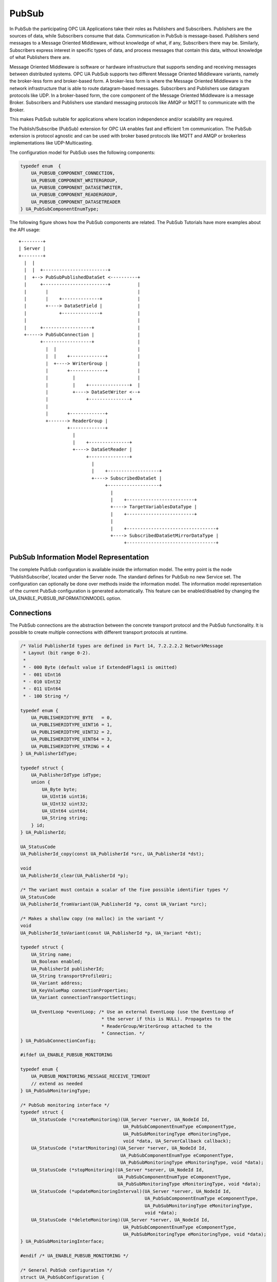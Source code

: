 .. _pubsub:

PubSub
======

In PubSub the participating OPC UA Applications take their roles as
Publishers and Subscribers. Publishers are the sources of data, while
Subscribers consume that data. Communication in PubSub is message-based.
Publishers send messages to a Message Oriented Middleware, without knowledge
of what, if any, Subscribers there may be. Similarly, Subscribers express
interest in specific types of data, and process messages that contain this
data, without knowledge of what Publishers there are.

Message Oriented Middleware is software or hardware infrastructure that
supports sending and receiving messages between distributed systems. OPC UA
PubSub supports two different Message Oriented Middleware variants, namely
the broker-less form and broker-based form. A broker-less form is where the
Message Oriented Middleware is the network infrastructure that is able to
route datagram-based messages. Subscribers and Publishers use datagram
protocols like UDP. In a broker-based form, the core component of the Message
Oriented Middleware is a message Broker. Subscribers and Publishers use
standard messaging protocols like AMQP or MQTT to communicate with the
Broker.

This makes PubSub suitable for applications where location independence
and/or scalability are required.

The Publish/Subscribe (PubSub) extension for OPC UA enables fast and
efficient 1:m communication. The PubSub extension is protocol agnostic and
can be used with broker based protocols like MQTT and AMQP or brokerless
implementations like UDP-Multicasting.

The configuration model for PubSub uses the following components:

.. code-block:: c

   
   typedef enum  {
       UA_PUBSUB_COMPONENT_CONNECTION,
       UA_PUBSUB_COMPONENT_WRITERGROUP,
       UA_PUBSUB_COMPONENT_DATASETWRITER,
       UA_PUBSUB_COMPONENT_READERGROUP,
       UA_PUBSUB_COMPONENT_DATASETREADER
   } UA_PubSubComponentEnumType;
   
The following figure shows how the PubSub components are related.
The PubSub Tutorials have more examples about the API usage::

 +--------+
 | Server |
 +--------+
   |  |
   |  |  +------------------------+
   |  +--> PubSubPublishedDataSet <----------+
   |     +------------------------+          |
   |       |                                 |
   |       |    +--------------+             |
   |       +----> DataSetField |             |
   |            +--------------+             |
   |                                         |
   |     +------------------+                |
   +-----> PubSubConnection |                |
         +------------------+                |
           |  |                              |
           |  |    +-------------+           |
           |  +----> WriterGroup |           |
           |       +-------------+           |
           |         |                       |
           |         |    +---------------+  |
           |         +----> DataSetWriter <--+
           |              +---------------+
           |
           |       +-------------+
           +-------> ReaderGroup |
                   +-------------+
                     |
                     |    +---------------+
                     +----> DataSetReader |
                          +---------------+
                            |
                            |    +-------------------+
                            +----> SubscribedDataSet |
                                 +-------------------+
                                   |
                                   |    +-------------------------+
                                   +----> TargetVariablesDataType |
                                   |    +-------------------------+
                                   |
                                   |    +---------------------------------+
                                   +----> SubscribedDataSetMirrorDataType |
                                        +---------------------------------+

PubSub Information Model Representation
---------------------------------------
.. _pubsub_informationmodel:

The complete PubSub configuration is available inside the information model.
The entry point is the node 'PublishSubscribe', located under the Server
node.
The standard defines for PubSub no new Service set. The configuration can
optionally be done over methods inside the information model.
The information model representation of the current PubSub configuration is
generated automatically. This feature can be enabled/disabled by changing the
UA_ENABLE_PUBSUB_INFORMATIONMODEL option.

Connections
-----------
The PubSub connections are the abstraction between the concrete transport protocol
and the PubSub functionality. It is possible to create multiple connections with
different transport protocols at runtime.

.. code-block:: c

   
   /* Valid PublisherId types are defined in Part 14, 7.2.2.2.2 NetworkMessage
    * Layout (bit range 0-2).
    *
    * - 000 Byte (default value if ExtendedFlags1 is omitted)
    * - 001 UInt16
    * - 010 UInt32
    * - 011 UInt64
    * - 100 String */
   
   typedef enum {
       UA_PUBLISHERIDTYPE_BYTE   = 0,
       UA_PUBLISHERIDTYPE_UINT16 = 1,
       UA_PUBLISHERIDTYPE_UINT32 = 2,
       UA_PUBLISHERIDTYPE_UINT64 = 3,
       UA_PUBLISHERIDTYPE_STRING = 4
   } UA_PublisherIdType;
   
   typedef struct {
       UA_PublisherIdType idType;
       union {
           UA_Byte byte;
           UA_UInt16 uint16;
           UA_UInt32 uint32;
           UA_UInt64 uint64;
           UA_String string;
       } id;
   } UA_PublisherId;
   
   UA_StatusCode
   UA_PublisherId_copy(const UA_PublisherId *src, UA_PublisherId *dst);
   
   void
   UA_PublisherId_clear(UA_PublisherId *p);
   
   /* The variant must contain a scalar of the five possible identifier types */
   UA_StatusCode
   UA_PublisherId_fromVariant(UA_PublisherId *p, const UA_Variant *src);
   
   /* Makes a shallow copy (no malloc) in the variant */
   void
   UA_PublisherId_toVariant(const UA_PublisherId *p, UA_Variant *dst);
   
   typedef struct {
       UA_String name;
       UA_Boolean enabled;
       UA_PublisherId publisherId;
       UA_String transportProfileUri;
       UA_Variant address;
       UA_KeyValueMap connectionProperties;
       UA_Variant connectionTransportSettings;
   
       UA_EventLoop *eventLoop; /* Use an external EventLoop (use the EventLoop of
                                 * the server if this is NULL). Propagates to the
                                 * ReaderGroup/WriterGroup attached to the
                                 * Connection. */
   } UA_PubSubConnectionConfig;
   
   #ifdef UA_ENABLE_PUBSUB_MONITORING
   
   typedef enum {
       UA_PUBSUB_MONITORING_MESSAGE_RECEIVE_TIMEOUT
       // extend as needed
   } UA_PubSubMonitoringType;
   
   /* PubSub monitoring interface */
   typedef struct {
       UA_StatusCode (*createMonitoring)(UA_Server *server, UA_NodeId Id,
                                         UA_PubSubComponentEnumType eComponentType,
                                         UA_PubSubMonitoringType eMonitoringType,
                                         void *data, UA_ServerCallback callback);
       UA_StatusCode (*startMonitoring)(UA_Server *server, UA_NodeId Id,
                                        UA_PubSubComponentEnumType eComponentType,
                                        UA_PubSubMonitoringType eMonitoringType, void *data);
       UA_StatusCode (*stopMonitoring)(UA_Server *server, UA_NodeId Id,
                                       UA_PubSubComponentEnumType eComponentType,
                                       UA_PubSubMonitoringType eMonitoringType, void *data);
       UA_StatusCode (*updateMonitoringInterval)(UA_Server *server, UA_NodeId Id,
                                                 UA_PubSubComponentEnumType eComponentType,
                                                 UA_PubSubMonitoringType eMonitoringType,
                                                 void *data);
       UA_StatusCode (*deleteMonitoring)(UA_Server *server, UA_NodeId Id,
                                         UA_PubSubComponentEnumType eComponentType,
                                         UA_PubSubMonitoringType eMonitoringType, void *data);
   } UA_PubSubMonitoringInterface;
   
   #endif /* UA_ENABLE_PUBSUB_MONITORING */
   
   /* General PubSub configuration */
   struct UA_PubSubConfiguration {
       /* Callback for PubSub component state changes: If provided this callback
        * informs the application about PubSub component state changes. E.g. state
        * change from operational to error in case of a DataSetReader
        * MessageReceiveTimeout. The status code provides additional
        * information. */
       void (*stateChangeCallback)(UA_Server *server, UA_NodeId *id,
                                   UA_PubSubState state, UA_StatusCode status);
   
       UA_Boolean enableDeltaFrames;
   
   #ifdef UA_ENABLE_PUBSUB_INFORMATIONMODEL
       UA_Boolean enableInformationModelMethods;
   #endif
   
   #ifdef UA_ENABLE_PUBSUB_ENCRYPTION
       /* PubSub security policies */
       size_t securityPoliciesSize;
       UA_PubSubSecurityPolicy *securityPolicies;
   #endif
   
   #ifdef UA_ENABLE_PUBSUB_MONITORING
       UA_PubSubMonitoringInterface monitoringInterface;
   #endif
   };
   
   /* Add a new PubSub connection to the given server and open it.
    * @param server The server to add the connection to.
    * @param connectionConfig The configuration for the newly added connection.
    * @param connectionIdentifier If not NULL will be set to the identifier of the
    *        newly added connection.
    * @return UA_STATUSCODE_GOOD if connection was successfully added, otherwise an
    *         error code. */
   UA_StatusCode UA_THREADSAFE
   UA_Server_addPubSubConnection(UA_Server *server,
                                 const UA_PubSubConnectionConfig *connectionConfig,
                                 UA_NodeId *connectionId);
   
   UA_StatusCode UA_THREADSAFE
   UA_Server_enablePubSubConnection(UA_Server *server,
                                    const UA_NodeId connectionId);
   
   UA_StatusCode UA_THREADSAFE
   UA_Server_disablePubSubConnection(UA_Server *server,
                                     const UA_NodeId connectionId);
   
   /* Returns a deep copy of the config */
   UA_StatusCode UA_THREADSAFE
   UA_Server_getPubSubConnectionConfig(UA_Server *server,
                                       const UA_NodeId connectionId,
                                       UA_PubSubConnectionConfig *config);
   
   /* Remove Connection, identified by the NodeId. Deletion of Connection
    * removes all contained WriterGroups and Writers. */
   UA_StatusCode UA_THREADSAFE
   UA_Server_removePubSubConnection(UA_Server *server, const UA_NodeId connectionId);
   
PublishedDataSets
-----------------
The PublishedDataSets (PDS) are containers for the published information. The
PDS contain the published variables and meta information. The metadata is
commonly autogenerated or given as constant argument as part of the template
functions. The template functions are standard defined and intended for
configuration tools. You should normally create an empty PDS and call the
functions to add new fields.

.. code-block:: c

   
   /* The UA_PUBSUB_DATASET_PUBLISHEDITEMS has currently no additional members and
    * thus no dedicated config structure. */
   
   typedef enum {
       UA_PUBSUB_DATASET_PUBLISHEDITEMS,
       UA_PUBSUB_DATASET_PUBLISHEDEVENTS,
       UA_PUBSUB_DATASET_PUBLISHEDITEMS_TEMPLATE,
       UA_PUBSUB_DATASET_PUBLISHEDEVENTS_TEMPLATE,
   } UA_PublishedDataSetType;
   
   typedef struct {
       UA_DataSetMetaDataType metaData;
       size_t variablesToAddSize;
       UA_PublishedVariableDataType *variablesToAdd;
   } UA_PublishedDataItemsTemplateConfig;
   
   typedef struct {
       UA_NodeId eventNotfier;
       UA_ContentFilter filter;
   } UA_PublishedEventConfig;
   
   typedef struct {
       UA_DataSetMetaDataType metaData;
       UA_NodeId eventNotfier;
       size_t selectedFieldsSize;
       UA_SimpleAttributeOperand *selectedFields;
       UA_ContentFilter filter;
   } UA_PublishedEventTemplateConfig;
   
   /* Configuration structure for PublishedDataSet */
   typedef struct {
       UA_String name;
       UA_PublishedDataSetType publishedDataSetType;
       union {
           /* The UA_PUBSUB_DATASET_PUBLISHEDITEMS has currently no additional members
            * and thus no dedicated config structure.*/
           UA_PublishedDataItemsTemplateConfig itemsTemplate;
           UA_PublishedEventConfig event;
           UA_PublishedEventTemplateConfig eventTemplate;
       } config;
   } UA_PublishedDataSetConfig;
   
   void
   UA_PublishedDataSetConfig_clear(UA_PublishedDataSetConfig *pdsConfig);
   
   typedef struct {
       UA_StatusCode addResult;
       size_t fieldAddResultsSize;
       UA_StatusCode *fieldAddResults;
       UA_ConfigurationVersionDataType configurationVersion;
   } UA_AddPublishedDataSetResult;
   
   UA_AddPublishedDataSetResult UA_THREADSAFE
   UA_Server_addPublishedDataSet(UA_Server *server,
                                 const UA_PublishedDataSetConfig *publishedDataSetConfig,
                                 UA_NodeId *pdsId);
   
   /* Returns a deep copy of the config */
   UA_StatusCode UA_THREADSAFE
   UA_Server_getPublishedDataSetConfig(UA_Server *server, const UA_NodeId pdsId,
                                       UA_PublishedDataSetConfig *config);
   
   /* Returns a deep copy of the DataSetMetaData for an specific PDS */
   UA_StatusCode UA_THREADSAFE
   UA_Server_getPublishedDataSetMetaData(UA_Server *server, const UA_NodeId pdsId,
                                         UA_DataSetMetaDataType *metaData);
   
   /* Remove PublishedDataSet, identified by the NodeId. Deletion of PDS removes
    * all contained and linked PDS Fields. Connected WriterGroups will be also
    * removed. */
   UA_StatusCode UA_THREADSAFE
   UA_Server_removePublishedDataSet(UA_Server *server, const UA_NodeId pdsId);
   
DataSetFields
-------------
The description of published variables is named DataSetField. Each
DataSetField contains the selection of one information model node. The
DataSetField has additional parameters for the publishing, sampling and error
handling process.

.. code-block:: c

   
   typedef struct{
       UA_ConfigurationVersionDataType configurationVersion;
       UA_String fieldNameAlias;
       UA_Boolean promotedField;
       UA_PublishedVariableDataType publishParameters;
   
       /* non std. field */
       struct {
           UA_Boolean rtFieldSourceEnabled;
           /* If the rtInformationModelNode is set, the nodeid in publishParameter must point
            * to a node with external data source backend defined
            * */
           UA_Boolean rtInformationModelNode;
           //TODO -> decide if suppress C++ warnings and use 'UA_DataValue * * const staticValueSource;'
           UA_DataValue ** staticValueSource;
       } rtValueSource;
       UA_UInt32 maxStringLength;
   
   } UA_DataSetVariableConfig;
   
   typedef enum {
       UA_PUBSUB_DATASETFIELD_VARIABLE,
       UA_PUBSUB_DATASETFIELD_EVENT
   } UA_DataSetFieldType;
   
   typedef struct {
       UA_DataSetFieldType dataSetFieldType;
       union {
           /* events need other config later */
           UA_DataSetVariableConfig variable;
       } field;
   } UA_DataSetFieldConfig;
   
   void
   UA_DataSetFieldConfig_clear(UA_DataSetFieldConfig *dataSetFieldConfig);
   
   typedef struct {
       UA_StatusCode result;
       UA_ConfigurationVersionDataType configurationVersion;
   } UA_DataSetFieldResult;
   
   UA_DataSetFieldResult UA_THREADSAFE
   UA_Server_addDataSetField(UA_Server *server,
                             const UA_NodeId publishedDataSet,
                             const UA_DataSetFieldConfig *fieldConfig,
                             UA_NodeId *fieldId);
   
   /* Returns a deep copy of the config */
   UA_StatusCode UA_THREADSAFE
   UA_Server_getDataSetFieldConfig(UA_Server *server, const UA_NodeId dsfId,
                                   UA_DataSetFieldConfig *config);
   
   UA_DataSetFieldResult UA_THREADSAFE
   UA_Server_removeDataSetField(UA_Server *server, const UA_NodeId dsfId);
   
Custom Callback Implementation
------------------------------
The user can use his own callback implementation for publishing
and subscribing. The user must take care of the callback to call for
every publishing or subscibing interval

.. code-block:: c

   
   typedef struct {
       /* User's callback implementation. The user configured base time and timer policy
        * will be provided as an argument to this callback so that the user can
        * implement his callback (thread) considering base time and timer policies */
       UA_StatusCode (*addCustomCallback)(UA_Server *server, UA_NodeId identifier,
                                          UA_ServerCallback callback,
                                          void *data, UA_Double interval_ms,
                                          UA_DateTime *baseTime, UA_TimerPolicy timerPolicy,
                                          UA_UInt64 *callbackId);
   
       UA_StatusCode (*changeCustomCallback)(UA_Server *server, UA_NodeId identifier,
                                             UA_UInt64 callbackId, UA_Double interval_ms,
                                             UA_DateTime *baseTime, UA_TimerPolicy timerPolicy);
   
       void (*removeCustomCallback)(UA_Server *server, UA_NodeId identifier, UA_UInt64 callbackId);
   
   } UA_PubSub_CallbackLifecycle;
   
WriterGroup
-----------
All WriterGroups are created within a PubSubConnection and automatically
deleted if the connection is removed. The WriterGroup is primary used as
container for :ref:`dsw` and network message settings. The WriterGroup can be
imagined as producer of the network messages. The creation of network
messages is controlled by parameters like the publish interval, which is e.g.
contained in the WriterGroup.

.. code-block:: c

   
   typedef enum {
       UA_PUBSUB_ENCODING_UADP = 0,
       UA_PUBSUB_ENCODING_JSON = 1,
       UA_PUBSUB_ENCODING_BINARY = 2
   } UA_PubSubEncodingType;
   
WriterGroup
-----------
The message publishing can be configured for realtime requirements. The RT-levels
go along with different requirements. The below listed levels can be configured:

UA_PUBSUB_RT_NONE
   No realtime-specific configuration.

UA_PUBSUB_RT_DIRECT_VALUE_ACCESS
   All PublishedDataSets need to point to a variable with a
   ``UA_VALUEBACKENDTYPE_EXTERNAL`` value backend. The value backend gets
   cached when the configuration is frozen. No lookup of the variable from
   the information is performed afterwards. This enables also big data
   structures to be updated atomically with a compare-and-switch operation on
   the ``UA_DataValue`` double-pointer in the backend.

UA_PUBSUB_RT_FIXED_SIZE
   Validate that the message constains only fields with a known size.
   Then the message fields have fixed offsets that are known ahead of time.

UA_PUBSUB_RT_DETERMINISTIC
   Both direct-access and fixed-size is being used. The server pre-allocates
   buffers when the configuration is frozen and uses only memcpy operations
   to update the PubSub network messages for sending.

WARNING! For hard real time requirements the underlying system must be
RT-capable. Also note that each PubSubConnection can have a dedicated
EventLoop. That way normal client/server operations can run independently
from PubSub. The double-pointer in the ``UA_VALUEBACKENDTYPE_EXTERNAL`` value
backend allows avoid race-condition with non-blocking atomic operations.

.. code-block:: c

   
   typedef enum {
       UA_PUBSUB_RT_NONE = 0,
       UA_PUBSUB_RT_DIRECT_VALUE_ACCESS = 1,
       UA_PUBSUB_RT_FIXED_SIZE = 2,
       UA_PUBSUB_RT_DETERMINISTIC = 3,
   } UA_PubSubRTLevel;
   
   typedef struct {
       UA_String name;
       UA_Boolean enabled;
       UA_UInt16 writerGroupId;
       UA_Duration publishingInterval;
       UA_Double keepAliveTime;
       UA_Byte priority;
       UA_ExtensionObject transportSettings;
       UA_ExtensionObject messageSettings;
       UA_KeyValueMap groupProperties;
       UA_PubSubEncodingType encodingMimeType;
       /* PubSub Manager Callback */
       UA_PubSub_CallbackLifecycle pubsubManagerCallback;
       /* non std. config parameter. maximum count of embedded DataSetMessage in
        * one NetworkMessage */
       UA_UInt16 maxEncapsulatedDataSetMessageCount;
       /* non std. field */
       UA_PubSubRTLevel rtLevel;
   
       /* Message are encrypted if a SecurityPolicy is configured and the
        * securityMode set accordingly. The symmetric key is a runtime information
        * and has to be set via UA_Server_setWriterGroupEncryptionKey. */
       UA_MessageSecurityMode securityMode; /* via the UA_WriterGroupDataType */
   #ifdef UA_ENABLE_PUBSUB_ENCRYPTION
       UA_PubSubSecurityPolicy *securityPolicy;
       UA_String securityGroupId;
   #endif
   } UA_WriterGroupConfig;
   
   void
   UA_WriterGroupConfig_clear(UA_WriterGroupConfig *writerGroupConfig);
   
   /* Add a new WriterGroup to an existing Connection */
   UA_StatusCode UA_THREADSAFE
   UA_Server_addWriterGroup(UA_Server *server, const UA_NodeId connection,
                            const UA_WriterGroupConfig *writerGroupConfig,
                            UA_NodeId *wgId);
   
   /* Returns a deep copy of the config */
   UA_StatusCode UA_THREADSAFE
   UA_Server_getWriterGroupConfig(UA_Server *server, const UA_NodeId wgId,
                                  UA_WriterGroupConfig *config);
   
   UA_StatusCode UA_THREADSAFE
   UA_Server_updateWriterGroupConfig(UA_Server *server, const UA_NodeId wgId,
                                     const UA_WriterGroupConfig *config);
   
   UA_StatusCode UA_THREADSAFE
   UA_Server_WriterGroup_getState(UA_Server *server, const UA_NodeId wgId,
                                  UA_PubSubState *state);
   
   UA_StatusCode UA_THREADSAFE
   UA_Server_WriterGroup_publish(UA_Server *server, const UA_NodeId wgId);
   
   UA_StatusCode UA_THREADSAFE
   UA_WriterGroup_lastPublishTimestamp(UA_Server *server, const UA_NodeId wgId,
                                       UA_DateTime *timestamp);
   
   UA_StatusCode UA_THREADSAFE
   UA_Server_removeWriterGroup(UA_Server *server, const UA_NodeId wgId);
   
   UA_StatusCode UA_THREADSAFE
   UA_Server_freezeWriterGroupConfiguration(UA_Server *server,
                                            const UA_NodeId wgId);
   
   UA_StatusCode UA_THREADSAFE
   UA_Server_unfreezeWriterGroupConfiguration(UA_Server *server,
                                              const UA_NodeId wgId);
   
   UA_StatusCode UA_THREADSAFE
   UA_Server_enableWriterGroup(UA_Server *server, const UA_NodeId wgId);
   
   UA_StatusCode UA_THREADSAFE
   UA_Server_disableWriterGroup(UA_Server *server, const UA_NodeId wgId);
   
   #define UA_Server_setWriterGroupOperational(server, wgId)   \
       UA_Server_enableWriterGroup(server, wgId)
   
   #define UA_Server_setWriterGroupDisabled(server, wgId)          \
       UA_Server_disableWriterGroup(server, wgId)
   
   #ifdef UA_ENABLE_PUBSUB_ENCRYPTION
   /* Set the group key for the message encryption */
   UA_StatusCode UA_THREADSAFE
   UA_Server_setWriterGroupEncryptionKeys(UA_Server *server, const UA_NodeId wgId,
                                          UA_UInt32 securityTokenId,
                                          const UA_ByteString signingKey,
                                          const UA_ByteString encryptingKey,
                                          const UA_ByteString keyNonce);
   #endif
   
.. _dsw:

DataSetWriter
-------------
The DataSetWriters are the glue between the WriterGroups and the
PublishedDataSets. The DataSetWriter contain configuration parameters and
flags which influence the creation of DataSet messages. These messages are
encapsulated inside the network message. The DataSetWriter must be linked
with an existing PublishedDataSet and be contained within a WriterGroup.

.. code-block:: c

   
   typedef struct {
       UA_String name;
       UA_UInt16 dataSetWriterId;
       UA_DataSetFieldContentMask dataSetFieldContentMask;
       UA_UInt32 keyFrameCount;
       UA_ExtensionObject messageSettings;
       UA_ExtensionObject transportSettings;
       UA_String dataSetName;
       UA_KeyValueMap dataSetWriterProperties;
   } UA_DataSetWriterConfig;
   
   void
   UA_DataSetWriterConfig_clear(UA_DataSetWriterConfig *pdsConfig);
   
   /* Add a new DataSetWriter to an existing WriterGroup. The DataSetWriter must be
    * coupled with a PublishedDataSet on creation.
    *
    * Part 14, 7.1.5.2.1 defines: The link between the PublishedDataSet and
    * DataSetWriter shall be created when an instance of the DataSetWriterType is
    * created. */
   UA_StatusCode UA_THREADSAFE
   UA_Server_addDataSetWriter(UA_Server *server,
                              const UA_NodeId writerGroup, const UA_NodeId dataSet,
                              const UA_DataSetWriterConfig *dataSetWriterConfig,
                              UA_NodeId *dswId);
   
   /* Returns a deep copy of the config */
   UA_StatusCode UA_THREADSAFE
   UA_Server_getDataSetWriterConfig(UA_Server *server, const UA_NodeId dswId,
                                    UA_DataSetWriterConfig *config);
   
   UA_StatusCode  UA_THREADSAFE
   UA_Server_enableDataSetWriter(UA_Server *server, const UA_NodeId dswId);
   
   UA_StatusCode  UA_THREADSAFE
   UA_Server_disableDataSetWriter(UA_Server *server, const UA_NodeId dswId);
   
   UA_StatusCode UA_THREADSAFE
   UA_Server_DataSetWriter_getState(UA_Server *server, const UA_NodeId dswId,
                                    UA_PubSubState *state);
   
   UA_StatusCode UA_THREADSAFE
   UA_Server_removeDataSetWriter(UA_Server *server, const UA_NodeId dswId);
   
SubscribedDataSet
-----------------
SubscribedDataSet describes the processing of the received DataSet.
SubscribedDataSet defines which field in the DataSet is mapped to which
Variable in the OPC UA Application. SubscribedDataSet has two sub-types
called the TargetVariablesType and SubscribedDataSetMirrorType.
SubscribedDataSetMirrorType is currently not supported. SubscribedDataSet is
set to TargetVariablesType and then the list of target Variables are created
in the Subscriber AddressSpace. TargetVariables are a list of variables that
are to be added in the Subscriber AddressSpace. It defines a list of Variable
mappings between received DataSet fields and added Variables in the
Subscriber AddressSpace.

.. code-block:: c

   
   /* SubscribedDataSetDataType Definition */
   typedef enum {
       UA_PUBSUB_SDS_TARGET,
       UA_PUBSUB_SDS_MIRROR
   } UA_SubscribedDataSetEnumType;
   
   typedef struct {
       /* Standard-defined FieldTargetDataType */
       UA_FieldTargetDataType targetVariable;
   
       /* If realtime-handling is required, set this pointer non-NULL and it will be used
        * to memcpy the value instead of using the Write service.
        * If the beforeWrite method pointer is set, it will be called before a memcpy update
        * to the value. But param externalDataValue already contains the new value.
        * If the afterWrite method pointer is set, it will be called after a memcpy update
        * to the value. */
       UA_DataValue **externalDataValue;
       void *targetVariableContext; /* user-defined pointer */
       void (*beforeWrite)(UA_Server *server,
                           const UA_NodeId *readerIdentifier,
                           const UA_NodeId *readerGroupIdentifier,
                           const UA_NodeId *targetVariableIdentifier,
                           void *targetVariableContext,
                           UA_DataValue **externalDataValue);
       void (*afterWrite)(UA_Server *server,
                          const UA_NodeId *readerIdentifier,
                          const UA_NodeId *readerGroupIdentifier,
                          const UA_NodeId *targetVariableIdentifier,
                          void *targetVariableContext,
                          UA_DataValue **externalDataValue);
   } UA_FieldTargetVariable;
   
   typedef struct {
       size_t targetVariablesSize;
       UA_FieldTargetVariable *targetVariables;
   } UA_TargetVariables;
   
   /* Return Status Code after creating TargetVariables in Subscriber AddressSpace */
   UA_StatusCode UA_THREADSAFE
   UA_Server_DataSetReader_createTargetVariables(UA_Server *server, const UA_NodeId dsrId,
                                                 size_t targetVariablesSize,
                                                 const UA_FieldTargetVariable *targetVariables);
   
   /* To Do:Implementation of SubscribedDataSetMirrorType
    * UA_StatusCode
    * A_PubSubDataSetReader_createDataSetMirror(UA_Server *server, UA_NodeId dataSetReaderIdentifier,
    * UA_SubscribedDataSetMirrorDataType* mirror) */
   
DataSetReader
-------------
DataSetReader can receive NetworkMessages with the DataSetMessage
of interest sent by the Publisher. DataSetReaders represent
the configuration necessary to receive and process DataSetMessages
on the Subscriber side. DataSetReader must be linked with a
SubscribedDataSet and be contained within a ReaderGroup.

.. code-block:: c

   
   typedef enum {
       UA_PUBSUB_RT_UNKNOWN = 0,
       UA_PUBSUB_RT_VARIANT = 1,
       UA_PUBSUB_RT_DATA_VALUE = 2,
       UA_PUBSUB_RT_RAW = 4,
   } UA_PubSubRtEncoding;
   
   /* Parameters for PubSub DataSetReader Configuration */
   typedef struct {
       UA_String name;
       UA_PublisherId publisherId;
       UA_UInt16 writerGroupId;
       UA_UInt16 dataSetWriterId;
       UA_DataSetMetaDataType dataSetMetaData;
       UA_DataSetFieldContentMask dataSetFieldContentMask;
       UA_Double messageReceiveTimeout;
       UA_ExtensionObject messageSettings;
       UA_ExtensionObject transportSettings;
       UA_SubscribedDataSetEnumType subscribedDataSetType;
       /* TODO UA_SubscribedDataSetMirrorDataType subscribedDataSetMirror */
       union {
           UA_TargetVariables subscribedDataSetTarget;
           // UA_SubscribedDataSetMirrorDataType subscribedDataSetMirror;
       } subscribedDataSet;
       /* non std. fields */
       UA_String linkedStandaloneSubscribedDataSetName;
       UA_PubSubRtEncoding expectedEncoding;
   } UA_DataSetReaderConfig;
   
   UA_StatusCode
   UA_DataSetReaderConfig_copy(const UA_DataSetReaderConfig *src,
                               UA_DataSetReaderConfig *dst);
   
   void
   UA_DataSetReaderConfig_clear(UA_DataSetReaderConfig *cfg);
   
   UA_StatusCode UA_THREADSAFE
   UA_Server_DataSetReader_updateConfig(UA_Server *server, const UA_NodeId dsrId,
                                        UA_NodeId readerGroupIdentifier,
                                        const UA_DataSetReaderConfig *config);
   
   /* Get the configuration (deep copy) of the DataSetReader */
   UA_StatusCode UA_THREADSAFE
   UA_Server_DataSetReader_getConfig(UA_Server *server, const UA_NodeId dsrId,
                                     UA_DataSetReaderConfig *config);
   
   UA_StatusCode UA_THREADSAFE
   UA_Server_DataSetReader_getState(UA_Server *server, UA_NodeId dsrId,
                                    UA_PubSubState *state);
   
   UA_StatusCode UA_THREADSAFE
   UA_Server_enableDataSetReader(UA_Server *server, const UA_NodeId dsrId);
   
   UA_StatusCode UA_THREADSAFE
   UA_Server_disableDataSetReader(UA_Server *server, const UA_NodeId dsrId);
   
   typedef struct {
       UA_String name;
       UA_SubscribedDataSetEnumType subscribedDataSetType;
       union {
           /* datasetmirror is currently not implemented */
           UA_TargetVariablesDataType target;
       } subscribedDataSet;
       UA_DataSetMetaDataType dataSetMetaData;
       UA_Boolean isConnected;
   } UA_StandaloneSubscribedDataSetConfig;
   
   void
   UA_StandaloneSubscribedDataSetConfig_clear(UA_StandaloneSubscribedDataSetConfig *sdsConfig);
   
   UA_StatusCode UA_THREADSAFE
   UA_Server_addStandaloneSubscribedDataSet(UA_Server *server,
                                            const UA_StandaloneSubscribedDataSetConfig *sdsConfig,
                                            UA_NodeId *sdsId);
   
   /* Remove StandaloneSubscribedDataSet, identified by the NodeId. */
   UA_StatusCode UA_THREADSAFE
   UA_Server_removeStandaloneSubscribedDataSet(UA_Server *server,
                                               const UA_NodeId sdsId);
   
ReaderGroup
-----------

ReaderGroup is used to group a list of DataSetReaders. All ReaderGroups are
created within a PubSubConnection and automatically deleted if the connection
is removed. All network message related filters are only available in the
DataSetReader.

The RT-levels go along with different requirements. The below listed levels
can be configured for a ReaderGroup.

- UA_PUBSUB_RT_NONE: RT applied to this level
- PUBSUB_CONFIG_FASTPATH_FIXED_OFFSETS: Extends PubSub RT functionality and
  implements fast path message decoding in the Subscriber. Uses a buffered
  network message and only decodes the necessary offsets stored in an offset
  buffer.

.. code-block:: c

   
   /* ReaderGroup configuration */
   typedef struct {
       UA_String name;
   
       /* non std. field */
       UA_PubSubRTLevel rtLevel;
       UA_KeyValueMap groupProperties;
       UA_PubSubEncodingType encodingMimeType;
       UA_ExtensionObject transportSettings;
   
       /* Messages are decrypted if a SecurityPolicy is configured and the
        * securityMode set accordingly. The symmetric key is a runtime information
        * and has to be set via UA_Server_setReaderGroupEncryptionKey. */
       UA_MessageSecurityMode securityMode;
   #ifdef UA_ENABLE_PUBSUB_ENCRYPTION
       UA_PubSubSecurityPolicy *securityPolicy;
       UA_String securityGroupId;
   #endif
   } UA_ReaderGroupConfig;
   
   void
   UA_ReaderGroupConfig_clear(UA_ReaderGroupConfig *readerGroupConfig);
   
   /* Add DataSetReader to the ReaderGroup */
   UA_StatusCode UA_THREADSAFE
   UA_Server_addDataSetReader(UA_Server *server, UA_NodeId readerGroupIdentifier,
                              const UA_DataSetReaderConfig *dataSetReaderConfig,
                              UA_NodeId *readerIdentifier);
   
   /* Remove DataSetReader from ReaderGroup */
   UA_StatusCode UA_THREADSAFE
   UA_Server_removeDataSetReader(UA_Server *server, UA_NodeId readerIdentifier);
   
   /* To Do: Update Configuration of ReaderGroup
    * UA_StatusCode
    * UA_Server_ReaderGroup_updateConfig(UA_Server *server, UA_NodeId readerGroupIdentifier,
    *                                    const UA_ReaderGroupConfig *config);
    */
   
   /* Get configuration of ReaderGroup (deep copy) */
   UA_StatusCode UA_THREADSAFE
   UA_Server_ReaderGroup_getConfig(UA_Server *server, const UA_NodeId rgId,
                                   UA_ReaderGroupConfig *config);
   
   UA_StatusCode UA_THREADSAFE
   UA_Server_ReaderGroup_getState(UA_Server *server, const UA_NodeId rgId,
                                  UA_PubSubState *state);
   
   UA_StatusCode UA_THREADSAFE
   UA_Server_addReaderGroup(UA_Server *server, const UA_NodeId connectionId,
                            const UA_ReaderGroupConfig *readerGroupConfig,
                            UA_NodeId *readerGroupIdentifier);
   
   UA_StatusCode UA_THREADSAFE
   UA_Server_removeReaderGroup(UA_Server *server, const UA_NodeId rgId);
   
   UA_StatusCode UA_THREADSAFE
   UA_Server_freezeReaderGroupConfiguration(UA_Server *server, const UA_NodeId rgId);
   
   UA_StatusCode UA_THREADSAFE
   UA_Server_unfreezeReaderGroupConfiguration(UA_Server *server, const UA_NodeId rgId);
   
   UA_StatusCode UA_THREADSAFE
   UA_Server_enableReaderGroup(UA_Server *server, const UA_NodeId rgId);
   
   UA_StatusCode UA_THREADSAFE
   UA_Server_disableReaderGroup(UA_Server *server, const UA_NodeId rgId);
   
   #define UA_Server_setReaderGroupOperational(server, rgId) \
       UA_Server_enableReaderGroup(server, rgId)
   
   #define UA_Server_setReaderGroupDisabled(server, rgId) \
       UA_Server_disableReaderGroup(server, rgId)
   
   #ifdef UA_ENABLE_PUBSUB_ENCRYPTION
   /* Set the group key for the message encryption */
   UA_StatusCode UA_THREADSAFE
   UA_Server_setReaderGroupEncryptionKeys(UA_Server *server, UA_NodeId readerGroup,
                                          UA_UInt32 securityTokenId,
                                          UA_ByteString signingKey,
                                          UA_ByteString encryptingKey,
                                          UA_ByteString keyNonce);
   #endif
   
   #ifdef UA_ENABLE_PUBSUB_SKS
   
SecurityGroup
-------------

A SecurityGroup is an abstraction that represents the message security settings and
security keys for a subset of NetworkMessages exchanged between Publishers and
Subscribers. The SecurityGroup objects are created on a Security Key Service (SKS). The
SKS manages the access to the keys based on the role permission for a user assigned to
a SecurityGroup Object. A SecurityGroup is identified with a unique identifier called
the SecurityGroupId. It is unique within the SKS.

.. note:: The access to the SecurityGroup and therefore the securitykeys managed by SKS
          requires management of Roles and Permissions in the SKS. The Role Permission
          model is not supported at the time of writing. However, the access control plugin can
          be used to create and manage role permission on SecurityGroup object.

.. code-block:: c

   
   typedef struct {
       UA_String securityGroupName;
       UA_Duration keyLifeTime;
       UA_String securityPolicyUri;
       UA_UInt32 maxFutureKeyCount;
       UA_UInt32 maxPastKeyCount;
   } UA_SecurityGroupConfig;
   
@brief Creates a SecurityGroup object and add it to the list in PubSub Manager. If the
information model is enabled then the SecurityGroup object Node is also created in the
server. A keyStorage with initial list of keys is created with a SecurityGroup. A
callback is added to new SecurityGroup which updates the keys periodically at each
KeyLifeTime expire.

@param server The server instance
@param securityGroupFolderNodeId The parent node of the SecurityGroup. It must be of
SecurityGroupFolderType
@param securityGroupConfig The security settings of a SecurityGroup
@param securityGroupNodeId The output nodeId of the new SecurityGroup
@return UA_StatusCode The return status code

.. code-block:: c

   UA_StatusCode UA_THREADSAFE
   UA_Server_addSecurityGroup(UA_Server *server, UA_NodeId securityGroupFolderNodeId,
                              const UA_SecurityGroupConfig *securityGroupConfig,
                              UA_NodeId *securityGroupNodeId);
   
@brief Removes the SecurityGroup from PubSub Manager. It removes the KeyStorage
associated with the SecurityGroup from the server.

@param server The server instance
@param securityGroup The nodeId of the securityGroup to be removed
@return UA_StatusCode The returned status code.

.. code-block:: c

   UA_StatusCode UA_THREADSAFE
   UA_Server_removeSecurityGroup(UA_Server *server, const UA_NodeId securityGroup);
   
@brief This is a repeated callback which is triggered on each iteration of SKS Pull request.
The server uses this callback to notify user about the status of current Pull request iteration.
The period is calculated based on the KeylifeTime of specified in the SecurityGroup object node on
the SKS server.

@param server The server instance managing the publisher/subscriber.
@param sksPullRequestStatus The current status of sks pull request.
@param context The pointer to user defined data passed to this callback.

.. code-block:: c

   typedef void
   (*UA_Server_sksPullRequestCallback)(UA_Server *server, UA_StatusCode sksPullRequestStatus, void* context);
   
@brief Sets the SKS client config used to call the GetSecurityKeys Method on SKS and get the
initial set of keys for a SecurityGroupId and adds timedCallback for the next GetSecurityKeys
method Call. This uses async Client API for SKS Pull request. The SKS Client instance is created and destroyed at
runtime on each iteration of SKS Pull request by the server. The key Rollover mechanism will check if the new
keys are needed then it will call the getSecurityKeys Method on SKS Server. At the end of SKS Pull request
iteration, the sks client will be deleted by a delayed callback (in next server iteration).

@note It is be called before setting Reader/Writer Group into Operational because this also allocates
a channel context for the pubsub security policy.

@note the stateCallback of sksClientConfig will be overwritten by an internal callback.

@param server the server instance
@param clientConfig holds the required configuration to make encrypted connection with
SKS Server. The input client config takes the lifecycle as long as SKS request are made.
It is deleted with its plugins when the server is deleted or the last Reader/Writer
Group of the securityGroupId is deleted. The input config is copied to an internal
config object and the content of input config object will be reset to zero.
@param endpointUrl holds the endpointUrl of the SKS server
@param securityGroupId the SecurityGroupId of the securityGroup on SKS and
reader/writergroups
@param callback the user defined callback to notify the user about the status of SKS
Pull request.
@param context passed to the callback function
@return UA_StatusCode the retuned status

.. code-block:: c

   UA_StatusCode
   UA_Server_setSksClient(UA_Server *server, UA_String securityGroupId,
                          UA_ClientConfig *clientConfig, const char *endpointUrl,
                          UA_Server_sksPullRequestCallback callback, void *context);
   
   UA_StatusCode UA_THREADSAFE
   UA_Server_setReaderGroupActivateKey(UA_Server *server, const UA_NodeId readerGroupId);
   
   UA_StatusCode  UA_THREADSAFE
   UA_Server_setWriterGroupActivateKey(UA_Server *server, const UA_NodeId writerGroup);
   
   #endif /* UA_ENABLE_PUBSUB_SKS */
   
   #endif /* UA_ENABLE_PUBSUB */
